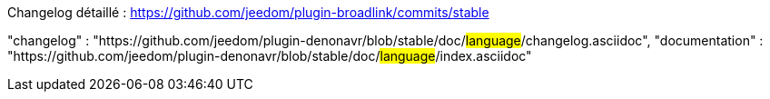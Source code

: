 Changelog détaillé : https://github.com/jeedom/plugin-broadlink/commits/stable

"changelog" : "https://github.com/jeedom/plugin-denonavr/blob/stable/doc/#language#/changelog.asciidoc",
"documentation" : "https://github.com/jeedom/plugin-denonavr/blob/stable/doc/#language#/index.asciidoc"